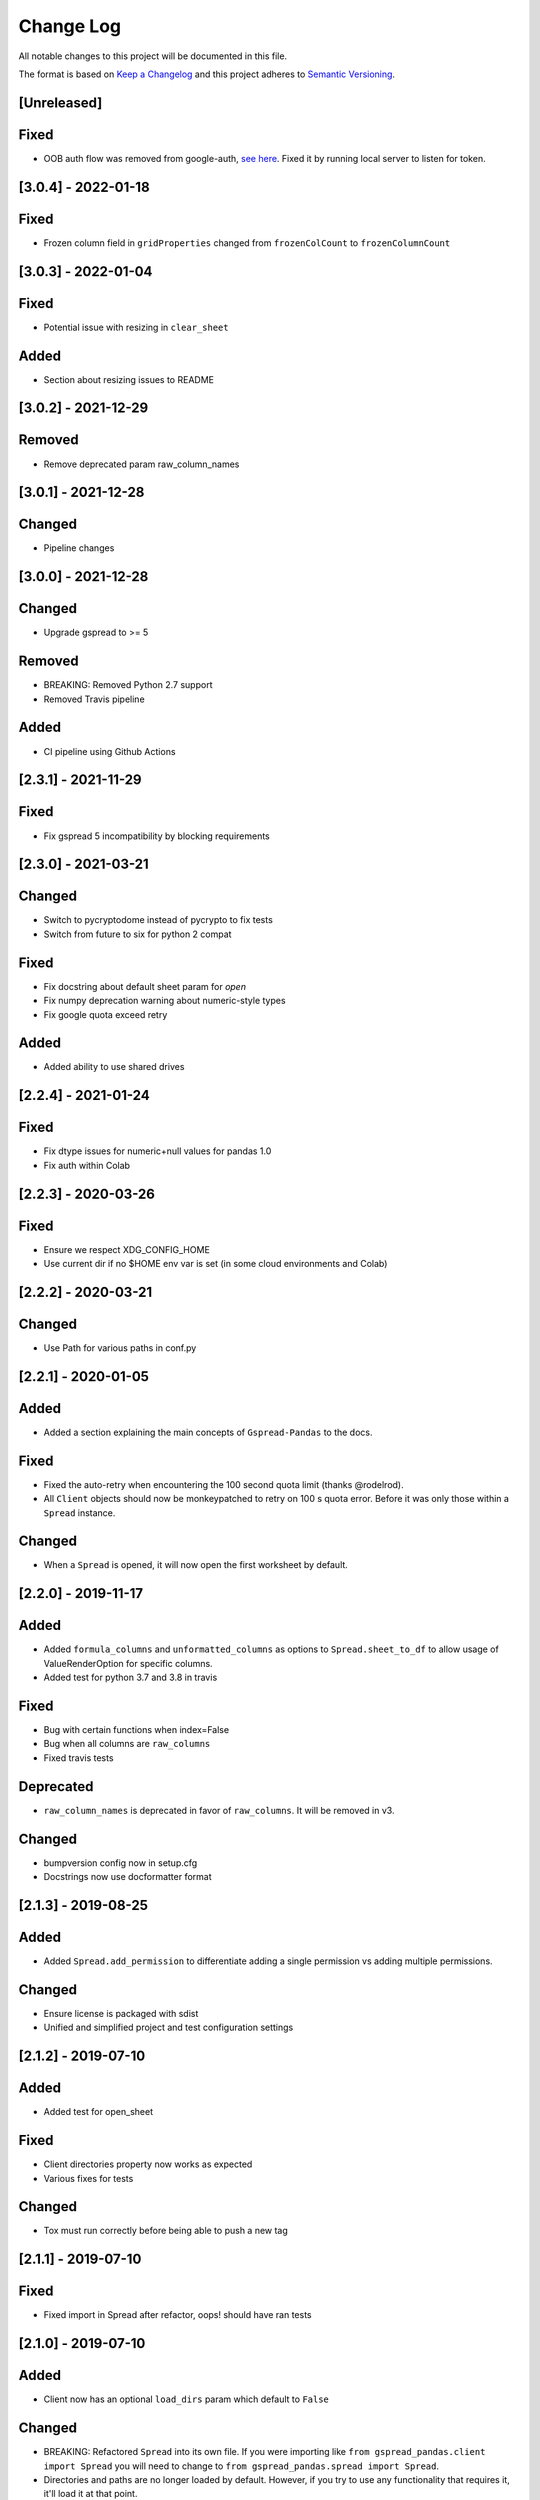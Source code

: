 Change Log
==========

All notable changes to this project will be documented in this file.

The format is based on `Keep a Changelog <http://keepachangelog.com/>`_
and this project adheres to `Semantic Versioning <http://semver.org/>`_.

[Unreleased]
------------

Fixed
-----

- OOB auth flow was removed from google-auth, `see here <https://developers.googleblog.com/2022/02/making-oauth-flows-safer.html#disallowed-oob>`_. Fixed it by running local server to listen for token.

[3.0.4] - 2022-01-18
-----------------------------

Fixed
-----

- Frozen column field in ``gridProperties`` changed from ``frozenColCount`` to ``frozenColumnCount``

[3.0.3] - 2022-01-04
-----------------------------

Fixed
-----

- Potential issue with resizing in ``clear_sheet``

Added
-----

- Section about resizing issues to README

[3.0.2] - 2021-12-29
-----------------------------

Removed
-------

- Remove deprecated param raw_column_names

[3.0.1] - 2021-12-28
-----------------------------

Changed
-------

- Pipeline changes

[3.0.0] - 2021-12-28
-----------------------------

Changed
-------

- Upgrade gspread to >= 5

Removed
-------

- BREAKING: Removed Python 2.7 support
- Removed Travis pipeline

Added
-----

- CI pipeline using Github Actions

[2.3.1] - 2021-11-29
-----------------------------

Fixed
-----

- Fix gspread 5 incompatibility by blocking requirements

[2.3.0] - 2021-03-21
-----------------------------

Changed
-------

- Switch to pycryptodome instead of pycrypto to fix tests
- Switch from future to six for python 2 compat

Fixed
-----

- Fix docstring about default sheet param for `open`
- Fix numpy deprecation warning about numeric-style types
- Fix google quota exceed retry

Added
-----

- Added ability to use shared drives

[2.2.4] - 2021-01-24
-----------------------------

Fixed
-----

- Fix dtype issues for numeric+null values for pandas 1.0
- Fix auth within Colab

[2.2.3] - 2020-03-26
-----------------------------

Fixed
-----

- Ensure we respect XDG_CONFIG_HOME
- Use current dir if no $HOME env var is set (in some cloud environments and Colab)

[2.2.2] - 2020-03-21
-----------------------------

Changed
-------

- Use Path for various paths in conf.py

[2.2.1] - 2020-01-05
-----------------------------

Added
-----

-  Added a section explaining the main concepts of ``Gspread-Pandas``
   to the docs.

Fixed
-----

-  Fixed the auto-retry when encountering the 100 second quota limit (thanks @rodelrod).
-  All ``Client`` objects should now be monkeypatched to retry on 100 s quota error.
   Before it was only those within a ``Spread`` instance.

Changed
-------

-  When a ``Spread`` is opened, it will now open the first worksheet by default.

[2.2.0] - 2019-11-17
-----------------------------

Added
-----

-  Added ``formula_columns`` and ``unformatted_columns`` as options to
   ``Spread.sheet_to_df`` to allow usage of ValueRenderOption for specific
   columns.
-  Added test for python 3.7 and 3.8 in travis

Fixed
-----

-  Bug with certain functions when index=False
-  Bug when all columns are ``raw_columns``
-  Fixed travis tests

Deprecated
----------

-  ``raw_column_names`` is deprecated in favor of ``raw_columns``. It will
   be removed in v3.

Changed
-------

-  bumpversion config now in setup.cfg
-  Docstrings now use docformatter format


[2.1.3] - 2019-08-25
-----------------------------

Added
-----

-  Added ``Spread.add_permission`` to differentiate adding a single
   permission vs adding multiple permissions.

Changed
-------

-  Ensure license is packaged with sdist
-  Unified and simplified project and test configuration settings

[2.1.2] - 2019-07-10
-----------------------------

Added
-----

-  Added test for open_sheet

Fixed
-----

-  Client directories property now works as expected
-  Various fixes for tests

Changed
-------

-  Tox must run correctly before being able to push a new tag

[2.1.1] - 2019-07-10
-----------------------------

Fixed
-----

-  Fixed import in Spread after refactor, oops! should have ran tests

[2.1.0] - 2019-07-10
-----------------------------

Added
-----

-  Client now has an optional ``load_dirs`` param which default to ``False``

Changed
-------

-  BREAKING: Refactored ``Spread`` into its own file. If you were importing
   like ``from gspread_pandas.client import Spread`` you will need to change
   to ``from gspread_pandas.spread import Spread``.
-  Directories and paths are no longer loaded by default. However, if you try
   to use any functionality that requires it, it'll load it at that point.

Fixed
-----

-  If a file doesn't have ``parents`` it'll no longer break (thanks @shredding)
   (`#29 <https://github.com/aiguofer/gspread-pandas/issues/29>`_)
-  $XDG_CONFIG_HOME should now be respected
-  If you don't have Drive API access in the scope, it should now still work and
   print a message instead


[2.0.0] - 2019-06-12
-----------------------------

Added
-----

-  Test python 3.7, Windows, and MacOS
-  You can now iterate over worksheets like: ``for sheet in spread``
-  ``Spread.df_to_sheet`` can now flatten multi-level headers using the
   ``flatten_headers_sep`` param
-  Add ability to set permissions on spreadsheets
-  Add ability to create and move folders and spreadsheets
-  A session can now be passed directly to a ``Client``
-  A ``raw_column_names`` param to ``Spread.df_to_sheet`` to force specific
   columns to be sent to the Google Sheets API as RAW input so it doesn't
   get interpreted as a number, date, etc.

Removed
-------

-  BREAKING: Removed ``start/end_row/col`` params from add_filter
-  BREAKING: Removed ``user_creds_or_client`` param from Spread
-  BREAKING: Removed ``user_or_creds`` param from Client

Changed
-------

-  The ``credentials`` param is now called ``creds`` everywhere
-  Test suite is now a lot more robust
-  Use google-auth instead of the now deprecated oauth2client library.
   This moves the retry code into that library.
-  Default config will now be in ``C:\Users\<user>\AppData\gspread_pandas``
   on Windows


Fixed
-----

-  Things should now work when passing a ``Worksheet`` object to ``Spread.open``


[1.3.1] - 2019-05-17
-----------------------------

Fixed
~~~~~

-  Passing 0 to ``sheet``` param in any function should work now
-  When using multi-row column headers in a spreadsheet, the index name
   should now be better identified
-  Spread;update_cells should now work when passing a single cell value
-  When start != 'A1', freeze_rows/headers should now correctly freeze
   the right amount of rows/headers so the index and columns are frozen

[1.3.0] - 2019-04-30
-----------------------------

Added
~~~~~

-  Function to merge_cells
-  Function to unmerge_cells
-  Option to merge_headers in df_to_sheet
-  Retry when exceeding the 100s quota

Fixed
~~~~~

-  Fix passing 0 for freeze_index or freeze_headers. This essentially
   "unfreezes"
-  When the index has no name and you have a multi-level header, it will
   no longer fill in "index" as the index header

Deprecated
~~~~~~~~~~

-  Spread will no longer use the 'user_creds_or_client' param in v2. Instead, it
   will have optional 'credentials', 'client', and 'user' params. If creds or a
   client are passed, the user will be ignored. Otherwise, it'll use the user,
   which will default to "default"
-  Client will no longer use the 'user_or_creds' param in v2. Instead, it
   will have optional 'credentials' and 'user' params. If creds passed, the user
   will be ignored. Otherwise, it'll use the user, which will default to "default"
-  Spread.add_filter will be standardized to use 'start' and 'end' like other
   functions and the start/end_row/col are deprecated and will be removed in v2

Changed
~~~~~~~

-  Exceptions are no longer raised while handling another exception. This should
   prevent the "During handling of the above exception, another exception occurred"
   message
-  When opening a new Spreadsheet, the SpreadsheetNotFound exception will no longer
   be a "catchall" for any errors. If an error other than actually not finding the
   Spreadsheet occurs, it'll be raised.
-  Default value for the user param in util.get_config was changed to "default"

[1.2.2] - 2019-04-15
-----------------------------

Fixed
~~~~~

-  Fix passing only one of freeze_index or freeze_headers = True

[1.2.1] - 2018-08-30
-----------------------------

Fixed
~~~~~

-  Fixed __version__ string for bumpversion using black

[1.2.0] - 2018-08-30
-----------------------------

Added
~~~~~

-  Add config files and pre-commit hooks for isort, black, and flake8
-  Add config files for isort, black, and flake8

Fixed
~~~~~

-  Fixed clear_sheet when there are frozen rows/cols
-  Small fixes in README

Changed
~~~~~~~

-  Changed from reST docstrings to numpy docstrings
-  Updated README to include more in contributing section

[1.1.3] - 2018-07-07
-----------------------------

Added
~~~~~

-  Added unit tests for util

Fixed
~~~~~

-  Fix parse_df_col_names when df has a multi-index
-  Fix parse_sheet_index when using last column as index
-  Fix fillna when using categorical variables

[1.1.2] - 2018-06-23
-----------------------------

Fixed
~~~~~

-  Fix issue with basestring usage

Changed
~~~~~~~

-  Remove Python 3.4 from travis tests

[1.1.1] - 2018-06-13
-----------------------------

Changed
~~~~~~~

-  ``Spread.clear_sheet`` now doesn't resize to 0 since V4 is much more efficient at making batch updates. This should help prevent formulas that point to these sheets from breaking.

[1.1.0] - 2018-06-02
-----------------------------

Fixed
~~~~~

-  Now works with gspread 3.0
-  Spread.freeze is working again

Changed
~~~~~~~

-  Moved a lot of the credential handling into functions in gspread_pandas.conf
-  New ``get_creds`` function allows you to get ``OAuth2Credentials`` and pass them in to a ``Client`` or ``Spread``
-  Some functions were moved to ``gspread_pandas.util``

Added
~~~~~

-  New function ``Spread.add_filter`` created so that you can add filters to worksheets
-  New param ``add_filter`` added to ``Spread.df_to_sheet`` to add a filter to uploaded data

[1.0.5] - 2018-04-14
-----------------------------

Fixed
~~~~~

-  Added limit to gspread version since 3.0 broke gspread-pandas

[1.0.4] - 2018-04-08
-----------------------------

Fixed
~~~~~

-  Change ValueInputOption to USER_ENTERED so dates and numbers are parsed correctly in Google Sheets

[1.0.3] - 2018-04-02
-----------------------------

Added
~~~~~

-  Basic initial test

[1.0.2] - 2018-04-02
-----------------------------

Changed
~~~~~~~

-  Some dependency changes
-  Travis deploy will only happen on python 3.6
-  Changes to reduce number of fetch_sheet_metadata calls

[1.0.1] - 2018-03-26
-----------------------------

Changed
~~~~~~~

-  Replace pypi-publisher with twine in dev reqs
-  Change download url, now it should match the tags from bumpversion

[1.0.0] - 2018-03-26
-----------------------------

Added
~~~~~

-  There is now a separate ``Client`` class that extends the gspread v4 Client class and adds some functionalty. This includes a monkeypatche and hacky workarounds for gspread 2.0 issues. Once they get fixed upstream I need to remove these.

Changed
~~~~~~~

-  Now supports gspread 2.0 which uses Spreadsheets V4 API, this provides much better performance and reliability. Some APIs might have changed.
-  No longer need to chunk update requests, and range requests can use larger chunks
-  Some code improvements enabled by gspread 2.0
-  Removed deprecated params and functions

[0.16.1] - 2018-03-24
-----------------------------

Fixed
~~~~~

-  Set up correct credentials for travis pypi push

[0.16.0] - 2018-03-24
-----------------------------

Added
~~~~~

-  Test on multiple versions using tox
-  Enable travis-ci

Fixed
~~~~~

-  Remove dir accidentally pushed by build

Changed
~~~~~~~

-  Moved dev requirements into requirements_dev.txt
-  Now using bumpversion for version management
-  Minor updates to README
-  Documentation now at Read The Docs
-  Minor code changes to please flake8
-  Deleted update_pypi.sh as releases are now handled by travis

[0.15.6] - 2018-03-12
-----------------------------

Fixed
~~~~~

-  Remove code accidentally pushed by build

[0.15.5] - 2018-03-12
-----------------------------

Fixed
~~~~~

-  Added dependency version limit for gspread; will remove in next version

[0.15.4] - 2018-02-13
-----------------------------

Fixed
~~~~~

-  README example now points to the correct URL (thanks @lionel)
-  Calling parse_sheet_headers on an empty sheet doesn't break anymore (thanks @taewookim)

Added
~~~~~

-  You can now use service account credentials in the config (thanks @marcojetson)

[0.15.3] - 2017-11-21
-----------------------------

Changed
~~~~~~~

-  Always return an Index object from parse_sheet_headers

[0.15.2] - 2017-11-18
-----------------------------

Fixed
~~~~~

-  Fix sheet_to_df when headers are present with no data

Changed
~~~~~~~

-  Minimum Pandas version .20 now required

[0.15.1] - 2017-10-05
-----------------------------

Fixed
~~~~~

-  When there are merged cells outside the data range, an exception is no longer
   thrown.
-  Cast keys() to a list to fix Python 3 compat

[0.15.0] - 2017-09-11
-----------------------------

Changed
~~~~~~~

-  Added ``fill_value`` option to df_to_sheet

Fixed
~~~~~

-  Different application type credentials can be used now
-  Some safeguards to prevent certain exceptions
-  df_to_sheet won't fail when categorical columns have nulls

[0.14.3] - 2017-06-22
-----------------------------

Changed
~~~~~~~

-  Force gspread sheets refresh when refreshing sheets
-  Worksheet object can now be passed it to most functions with ``sheet`` param

[0.14.2] - 2017-06-18
-----------------------------

Added
~~~~~

-  Added ``url`` property for easy linking

Fixed
~~~~~

-  Fixed retry for _retry_get_all_values

[0.14.1] - 2017-06-05
-----------------------------

Changed
-------

-  Ensure sheet matadata is refreshed after sheet changing activitiesthrough use of a
   decorator
-  Retry when calling ``get_all_values``
-  More robust way to get index when a new sheet is created

[0.14.0] - 2017-05-25
-----------------------------

Added
~~~~~

-  Added function to freeze rows/columns to ``Spread``
-  Added ``freeze_index`` and ``freeze_headers`` flags to ``df_to_sheet``

Changed
~~~~~~~

-  Don't re-size again when using ``replace=True``
-  Switch away from deprecated ``gspread`` functions
-  Make functions in ``util`` non-private

Fixed
~~~~~

-  Prevent error when index > number of columns in ``sheet_to_df``

[0.13.0] - 2017-04-28
-----------------------------

Added
~~~~~

-  Added ``create_spread`` and ``create_sheet`` params for ``Spread`` class. This enables
   creating a spreadsheet or a worksheet during opening. This will require re-authenticating
   in order to use it

[0.12.1] - 2017-04-25
-----------------------------

Changed
~~~~~~~

-  If using multi-level headings, heading will be shifted up so the top level
   is not a blank string
-  Some functions that don't depend on ``self`` were moved into ``util.py``
-  The ``headers`` param in ``sheet_to_df`` was deprecated in favor of ``header_rows``

Fixed
~~~~~

-  I introduced some small bugs with the v4 api changes when a sheet is not found,
   they now work as expected even when a new sheet is created
-  The list of sheets is now refreshed when one is deleted

[0.12.0] - 2017-03-31
-----------------------------

Added
~~~~~

-  Add Sheets API v4 client to ``self.clientv4``

Fixed
~~~~~

-  Merged cells now all get the right value in ``sheet_to_df``
-  You can now pass ``replace=True`` when a sheet has frozen rows/cols

[0.11.2] - 2017-03-22
-----------------------------

Changed
~~~~~~~

-  Minor change to README

[0.11.1] - 2017-03-22
-----------------------------

Added
~~~~~

-  Added note about ``EOFError`` when verifying Oauth in ``Rodeo``

Changed
~~~~~~~

-  Add retry method for ``sheet.range`` to work around 'Connection Broken' error

Fixed
~~~~~

-  Fixed clearing only rows with ``clear_sheet``

[0.11.0] - 2017-02-14
-----------------------------

Changed
~~~~~~~

-  Only clear up to first row in ``clear_sheet`` so that data filters will persist
-  Moved default config from ``~/.google/`` to ``~/.config/gspread_pandas``

Fixed
~~~~~

-  Allow passing index ``0`` to ``open``
-  Fixed changelog

[0.10.1] - 2017-01-26
-----------------------------

Added
~~~~~

-  Added troubleshooting for ``certifi`` issue in ``README``

Changed
~~~~~~~

-  Only catch ``SpreadsheetNotFound`` exceptions when opening a spreadsheet


[0.10.0] - 2017-01-18
-----------------------------

Added
~~~~~

-  Added optional ``create`` param to ``open_sheet`` to create it if it doesn't exist
-  Added optional ``start`` param to ``df_to_sheet``, will take tuple or address as str

Changed
~~~~~~~

-  Improved docs, changed to ``rst``
-  Made some variables private
-  Improved ``__str__`` output
-  Switch to using exceptions from ``gspread``
-  ``spread`` param is now required for ``open``
-  When current sheet is deleted, ``self.sheet`` is set to ``None``
-  Improved versioning, switched to `Semantic Versioning <http://semver.org/>`_

Fixed
~~~~~

-  Fixed chunk calculation in Python 3
-  Sheet names are case insensitive, fixed ``find_sheet``

Deprecated
~~~~~~~~~~

-  Deprecate ``open_or_create_sheet`` function in favor of ``create=True`` param
   for ``open_sheet``
-  Deprecate ``start_row`` and ``start_col`` in ``df_to_sheet`` in favor of ``start``
   param

[0.9] - 2016-12-07
-----------------------------

Added
~~~~~

-  Add ``__repr__`` and ``__str__`` to show the active
-  Add user's email as a property to Spread. I recommend deleting
   existing Oauth credentials and re-creating them with new permissions
-  Allow importing with: ``from gspread_pandas import Spread``
-  Added ``CHANGELOG.md``

Changed
~~~~~~~

-  Restrict scope to only necessary endpoints
-  Add retry for updating cells in case an error occurrs
-  Minor changes to ``README.md``

Fixed
~~~~~

-  Fixed the use of ``start_row`` > 1

[0.8] - 2016-11-11
-----------------------------

Added
~~~~~

-  Add python 3 build to ``update_pypi.sh`` script

Fixed
~~~~~

-  Oauth flow now uses correct properties

[0.7] - 2016-11-10
-----------------------------

Changed
~~~~~~~

-  Made python 3 compatible using future

[0.6] - 2016-10-27
-----------------------------

Changed
~~~~~~~

-  Change defaults in ``sheet_to_df`` to include index and header
-  Raise error when missing google client config file

[0.5] - 2016-10-19
-----------------------------

Changed
~~~~~~~

-  Improve decorators more using ``decorator.decorator``

[0.4] - 2016-10-19
-----------------------------

Added
~~~~~

-  Pypi update script

Changed
-------

-  Improve decorators using ``functools.wraps``

[0.3] - 2016-10-19
-----------------------------

Changed
~~~~~~~

-  Add ``ensure_auth`` decorator to most functions to re-auth if needed
-  Chunk requests to prevent timeouts
-  Improved ``clear_sheet`` by resizing instead of deleting and
   re-creating

[0.2] - 2016-10-12
-----------------------------

Added
~~~~~

-  Code migrated
-  Example usage in README
-  Add requirements

[0.1] - 2016-10-11
-----------------------------

Added
~~~~~

-  README
-  initial code migrated
